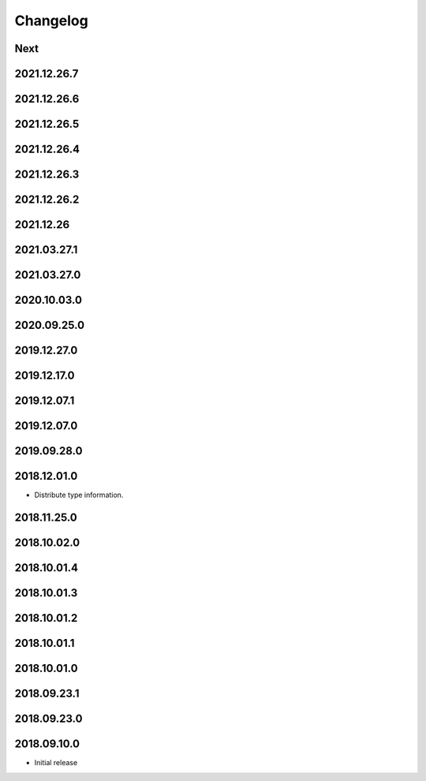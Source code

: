 Changelog
=========

Next
----

2021.12.26.7
------------

2021.12.26.6
------------

2021.12.26.5
------------

2021.12.26.4
------------

2021.12.26.3
------------

2021.12.26.2
------------

2021.12.26
------------

2021.03.27.1
------------

2021.03.27.0
------------

2020.10.03.0
------------

2020.09.25.0
------------

2019.12.27.0
------------

2019.12.17.0
------------

2019.12.07.1
------------

2019.12.07.0
------------

2019.09.28.0
------------

2018.12.01.0
------------

- Distribute type information.

2018.11.25.0
------------

2018.10.02.0
------------

2018.10.01.4
------------

2018.10.01.3
------------

2018.10.01.2
------------

2018.10.01.1
------------

2018.10.01.0
------------

2018.09.23.1
------------

2018.09.23.0
------------

2018.09.10.0
------------

- Initial release

